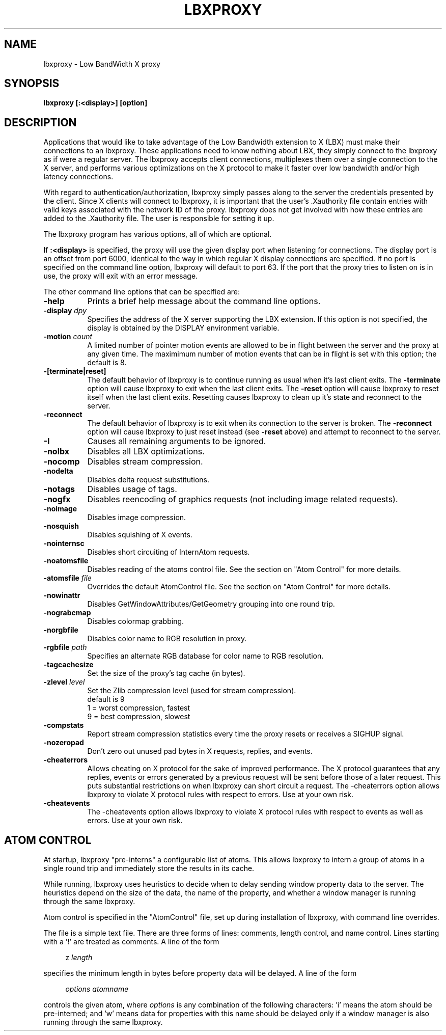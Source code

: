 .\" $XConsortium: lbxproxy.man /main/9 1996/12/02 15:47:09 swick $
.\" Copyright (c) 1996  X Consortium
.\" 
.\" Permission is hereby granted, free of charge, to any person obtaining
.\" a copy of this software and associated documentation files (the
.\" "Software"), to deal in the Software without restriction, including
.\" without limitation the rights to use, copy, modify, merge, publish,
.\" distribute, sublicense, and sell copies of the Software, and to
.\" permit persons to whom the Software is furnished to do so, subject to
.\" the following conditions:
.\" 
.\" The above copyright notice and this permission notice shall be included
.\" in all copies or substantial portions of the Software.
.\" 
.\" THE SOFTWARE IS PROVIDED "AS IS", WITHOUT WARRANTY OF ANY KIND, EXPRESS
.\" OR IMPLIED, INCLUDING BUT NOT LIMITED TO THE WARRANTIES OF
.\" MERCHANTABILITY, FITNESS FOR A PARTICULAR PURPOSE AND NONINFRINGEMENT.
.\" IN NO EVENT SHALL THE X CONSORTIUM BE LIABLE FOR ANY CLAIM, DAMAGES OR
.\" OTHER LIABILITY, WHETHER IN AN ACTION OF CONTRACT, TORT OR OTHERWISE,
.\" ARISING FROM, OUT OF OR IN CONNECTION WITH THE SOFTWARE OR THE USE OR
.\" OTHER DEALINGS IN THE SOFTWARE.
.\" 
.\" Except as contained in this notice, the name of the X Consortium shall
.\" not be used in advertising or otherwise to promote the sale, use or
.\" other dealings in this Software without prior written authorization
.\" from the X Consortium.
.\" 
.TH LBXPROXY 1 "Release 6.3" "X Version 11"
.SH NAME
lbxproxy - Low BandWidth X proxy
.SH SYNOPSIS
.B lbxproxy [:<display>] [option]
.SH DESCRIPTION
Applications that would like to take advantage of the Low Bandwidth
extension to X (LBX) must make their connections to an lbxproxy.  These
applications need to know nothing about LBX, they simply connect to the
lbxproxy as if were a regular server.  The lbxproxy accepts client
connections, multiplexes them over a single connection to the X server, and
performs various optimizations on the X protocol to make it faster over low
bandwidth and/or high latency connections.
.PP
With regard to authentication/authorization, lbxproxy simply passes along
to the server the credentials presented by the client.  Since X clients will
connect to lbxproxy, it is important that the user's .Xauthority file contain
entries with valid keys associated with the network ID of the proxy.  lbxproxy
does not get involved with how these entries are added to the .Xauthority file.
The user is responsible for setting it up.
.PP
The lbxproxy program has various options, all of which are optional.
.PP
If
.B :<display>
is specified, the proxy will use the given display port when
listening for connections.  The display port is an offset from port 6000,
identical to the way in which regular X display connections are specified.
If no port is specified on the command line option, lbxproxy will default
to port 63.  If the port that the proxy tries to listen on is in use, the
proxy will exit with an error message.
.PP
The other command line options that can be specified are:
.PP
.TP 8
.B \-help
Prints a brief help message about the command line options.
.TP 8
.B \-display \fIdpy\fP
Specifies the address of the X server supporting the LBX extension.
If this option is not specified, the display is obtained by the
DISPLAY environment variable.
.TP 8
.B \-motion \fIcount\fP
A limited number of pointer motion events are allowed to be in flight
between the server and the proxy at any given time.  The maximimum
number of motion events that can be in flight is set with this option;
the default is 8.
.TP 8
.B \-[terminate|reset]
The default behavior of lbxproxy is to continue running as usual when
it's last client exits.  The
.B \-terminate
option will cause lbxproxy to
exit when the last client exits.  The
.B \-reset
option will cause
lbxproxy to reset itself when the last client exits.  Resetting causes
lbxproxy to clean up it's state and reconnect to the server.
.TP 8
.B \-reconnect
The default behavior of lbxproxy is to exit when its connection to the
server is broken.  The
.B \-reconnect
option will cause lbxproxy to just reset instead (see
.B \-reset
above) and attempt to reconnect to the server.
.TP 8
.B \-I
Causes all remaining arguments to be ignored.
.TP 8
.B \-nolbx
Disables all LBX optimizations.
.TP 8
.B \-nocomp
Disables stream compression.
.TP 8
.B \-nodelta
Disables delta request substitutions.
.TP 8
.B \-notags
Disables usage of tags.
.TP 8
.B \-nogfx
Disables reencoding of graphics requests (not including image
related requests).
.TP 8
.B \-noimage
Disables image compression.
.TP 8
.B \-nosquish
Disables squishing of X events.
.TP 8
.B \-nointernsc
Disables short circuiting of InternAtom requests.
.TP 8
.B \-noatomsfile
Disables reading of the atoms control file.  See the section on
"Atom Control" for more details.
.TP 8
.B \-atomsfile \fIfile\fP
Overrides the default AtomControl file.  See the section on
"Atom Control" for more details.
.TP 8
.B \-nowinattr
Disables GetWindowAttributes/GetGeometry grouping into one round trip.
.TP 8
.B \-nograbcmap
Disables colormap grabbing.
.TP 8
.B \-norgbfile
Disables color name to RGB resolution in proxy.
.TP 8
.B \-rgbfile \fIpath\fP
Specifies an alternate RGB database for color name to RGB resolution.
.TP 8
.B \-tagcachesize
Set the size of the proxy's tag cache (in bytes).
.TP 8
.B \-zlevel \fIlevel\fP
Set the Zlib compression level (used for stream compression).
.br
default is 9
.br
1 = worst compression, fastest
.br
9 = best compression, slowest
.TP 8
.B \-compstats
Report stream compression statistics every time the proxy resets
or receives a SIGHUP signal.
.TP 8
.B \-nozeropad
Don't zero out unused pad bytes in X requests, replies, and events.
.TP 8
.B \-cheaterrors
Allows cheating on X protocol for the sake of improved performance.
The X protocol guarantees that any replies, events or
errors generated by a previous request will be sent before those of
a later request.  This puts substantial restrictions on when lbxproxy
can short circuit a request.  The -cheaterrors option allows lbxproxy to
violate X protocol rules with respect to errors.  Use at your own risk.
.TP 8
.B \-cheatevents
The -cheatevents option allows lbxproxy to violate X protocol rules with
respect to events as well as errors.  Use at your own risk.
.PP
.SH ATOM CONTROL
.PP
At startup, lbxproxy "pre-interns" a configurable list of
atoms.  This allows lbxproxy to intern a group of atoms in a single round
trip and immediately store the results in its cache.
.PP
While running, lbxproxy uses heuristics to decide when to delay
sending window property data to the server.  The heuristics depend
on the size of the data, the name of the property, and whether a
window manager is running through the same lbxproxy.
.PP
Atom control is specified in the "AtomControl" file, set
up during installation of lbxproxy, with command line overrides.
.PP
The file is a simple text file.  There are three forms of lines:
comments, length control, and name control.  Lines starting with
a '!' are treated as comments.  A line of the form
.sp
.in +4
.nf
z \fIlength\fP
.fi
.in -4
.sp
specifies the minimum length in bytes before property data will be
delayed.  A line of the form
.sp
.in +4
.nf
\fIoptions\fP \fIatomname\fP
.fi
.in -4
.sp
controls the given atom, where \fIoptions\fP is any combination
of the following characters: 'i' means the atom should be pre-interned;
'n' means data for properties with this name should never be delayed;
and 'w' means data for properties with this name should be delayed only
if a window manager is also running through the same lbxproxy.
